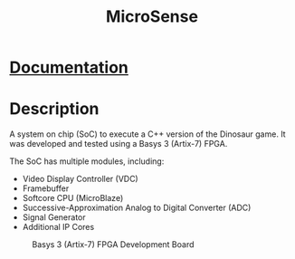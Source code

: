 #+title: MicroSense

* [[./Documentation.pdf][Documentation]]
* Description
A system on chip (SoC) to execute a C++ version of the Dinosaur
game. It was developed and tested using a Basys 3 (Artix-7) FPGA.

The SoC has multiple modules, including:
- Video Display Controller (VDC)
- Framebuffer
- Softcore CPU (MicroBlaze)
- Successive-Approximation Analog to Digital Converter (ADC)
- Signal Generator
- Additional IP Cores

#+CAPTION: Basys 3 (Artix-7) FPGA Development Board
[[./basys-3.png]]
